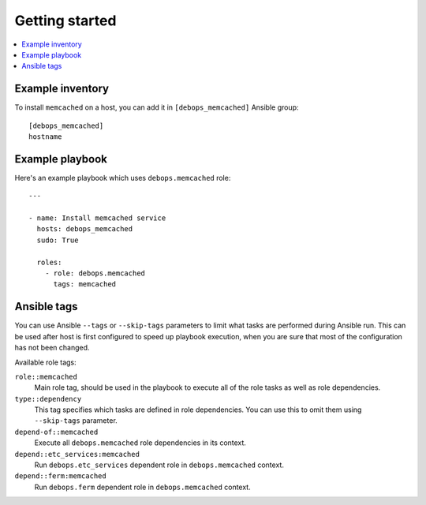 Getting started
===============

.. contents::
   :local:

Example inventory
-----------------

To install ``memcached`` on a host, you can add it in ``[debops_memcached]``
Ansible group::

    [debops_memcached]
    hostname

Example playbook
----------------

Here's an example playbook which uses ``debops.memcached`` role::

    ---

    - name: Install memcached service
      hosts: debops_memcached
      sudo: True

      roles:
        - role: debops.memcached
          tags: memcached

Ansible tags
------------

You can use Ansible ``--tags`` or ``--skip-tags`` parameters to limit what
tasks are performed during Ansible run. This can be used after host is first
configured to speed up playbook execution, when you are sure that most of the
configuration has not been changed.

Available role tags:

``role::memcached``
  Main role tag, should be used in the playbook to execute all of the role
  tasks as well as role dependencies.

``type::dependency``
  This tag specifies which tasks are defined in role dependencies. You can use
  this to omit them using ``--skip-tags`` parameter.

``depend-of::memcached``
  Execute all ``debops.memcached`` role dependencies in its context.

``depend::etc_services:memcached``
  Run ``debops.etc_services`` dependent role in ``debops.memcached`` context.

``depend::ferm:memcached``
  Run ``debops.ferm`` dependent role in ``debops.memcached`` context.
